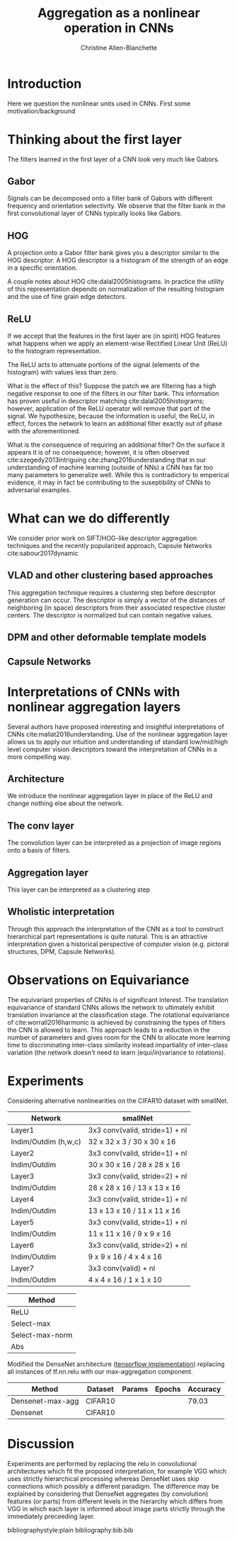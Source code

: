 #+options: date:nill
#+title: Aggregation as a nonlinear operation in CNNs
#+author: Christine Allen-Blanchette


* Introduction
Here we question the nonlinear units used in CNNs. First some motivation/background

* Thinking about the first layer
The filters learned in the first layer of a CNN look very much like Gabors.

** Gabor
Signals can be decomposed onto a filter bank of Gabors with different frequency and orientation selectivity.
We observe that the filter bank in the first convolutional layer of CNNs typically looks like Gabors.

** HOG
A projection onto a Gabor filter bank gives you a descriptor similar to the HOG descriptor.
A HOG descriptor is a histogram of the strength of an edge in a specific orientation.

A couple notes about HOG cite:dalal2005histograms. In practice the utility of this representation 
depends on normalization of the resulting histogram and the use of fine grain edge detectors.

** ReLU
If we accept that the features in the first layer are (in spirit) HOG features what happens when 
we apply an element-wise Rectified Linear Unit (ReLU) to the histogram representation.

The ReLU acts to attenuate portions of the signal (elements of the histogram) with values less than zero.

What is the effect of this? Suppose the patch we are filtering has a high negative response to one of 
the filters in our filter bank. This information has proven useful in descriptor matching cite:dalal2005histograms;
however, application of the ReLU operator will remove that part of the signal.
We hypothesize, because the information is useful, the ReLU, in effect, forces the network to learn 
an additional filter exactly out of phase with the aforementioned. 

What is the consequence of requiring an additional filter? On the surface it appears it is of no 
consequence; however, it is often observed cite:szegedy2013intriguing cite:zhang2016understanding
that in our understanding of machine learning (outside of NNs) a CNN has far too many parameters to 
generalize well. While this is contradictory to emperical evidence, it may in fact be contributing to the 
suseptibility of CNNs to adversarial examples.

* What can we do differently
We consider prior work on SIFT/HOG-like descriptor aggregation techniques and the recently popularized approach, 
Capsule Networks cite:sabour2017dynamic

** VLAD and other clustering based approaches
This aggregation technique requires a clustering step before descriptor generation can occur. 
The descriptor is simply a vector of the distances of neighboring (in space) descriptors from their associated
respective cluster centers. The descriptor is normalized but can contain negative values.

** DPM and other deformable template models


** Capsule Networks

* Interpretations of CNNs with nonlinear aggregation layers
Several authors have proposed interesting and insightful interpretations of CNNs cite:mallat2016understanding. 
Use of the nonlinear aggregation layer allows us to apply our intuition and understanding of standard low/mid/high level computer vision
descriptors toward the interpretation of CNNs in a more compelling way.

** Architecture
We introduce the nonlinear aggregation layer in place of the ReLU and change nothing else about the network.

** The conv layer
The convolution layer can be interpreted as a projection of image regions onto a basis of filters.

** Aggregation layer
This layer can be interpreted as a clustering step

** Wholistic interpretation
Through this approach the interpretation of the CNN as a tool to construct hierarchical part representations is quite natural.
This is an attractive interpretation given a historical perspective of computer vision 
(e.g. pictoral structures, DPM, Capsule Networks).

* Observations on Equivariance
The equivariant properties of CNNs is of significant interest. The translation equivariance of standard CNNs 
allows the network to ultimately exhibit translation invariance at the classification stage.
The rotational equivariance of cite:worrall2016harmonic is achieved by constraining the types of filters 
the CNN is allowed to learn. This approach leads to a reduction in the number of parameters and 
gives room for the CNN to allocate more learning time to discriminating inter-class similarity
instead impartiality of inter-class variation (the network doesn't need to learn (equi/in)variance to rotations).


* Experiments

Considering alternative nonlinearities on the CIFAR10 dataset with smallNet.

|----------------------+--------------------------------|
| Network              | smallNet                       |
|----------------------+--------------------------------|
| Layer1               | 3x3 conv(valid, stride=1) + nl |
| Indim/Outdim (h,w,c) | 32 x 32 x 3 / 30 x 30 x 16     |
|----------------------+--------------------------------|
| Layer2               | 3x3 conv(valid, stride=1) + nl |
| Indim/Outdim         | 30 x 30 x 16 / 28 x 28 x 16    |
|----------------------+--------------------------------|
| Layer3               | 3x3 conv(valid, stride=2) + nl |
| Indim/Outdim         | 28 x 28 x 16 / 13 x 13 x 16    |
|----------------------+--------------------------------|
| Layer4               | 3x3 conv(valid, stride=1) + nl |
| Indim/Outdim         | 13 x 13 x 16 / 11 x 11 x 16    |
|----------------------+--------------------------------|
| Layer5               | 3x3 conv(valid, stride=1) + nl |
| Indim/Outdim         | 11 x 11 x 16 / 9 x 9 x 16      |
|----------------------+--------------------------------|
| Layer6               | 3x3 conv(valid, stride=2) + nl |
| Indim/Outdim         | 9 x 9 x 16 / 4 x 4 x 16        |
|----------------------+--------------------------------|
| Layer7               | 3x3 conv(valid) + nl           |
| Indim/Outdim         | 4 x 4 x 16 / 1 x 1 x 10        |
|----------------------+--------------------------------|





|-----------------|
| Method          |
|-----------------|
| ReLU            |
| Select-max      |
| Select-max-norm |
| Abs             |
|-----------------|



Modified the DenseNet architecture ([[https://github.com/ikhlestov/vision_networks][tensorflow implementation]]) replacing all instances of tf.nn.relu with our 
max-aggregation component.

|------------------+---------+--------+--------+----------|
| Method           | Dataset | Params | Epochs | Accuracy |
|------------------+---------+--------+--------+----------|
| Densenet-max-agg | CIFAR10 |        |        |    79.03 |
| Densenet         | CIFAR10 |        |        |          |
|------------------+---------+--------+--------+----------|
* Discussion
Experiments are performed by replacing the relu in convolutional architectures which fit the proposed interpretation, for example VGG
which uses strictly hierarchical processing whereas DenseNet uses skip connections which possibly a different paradigm.
The difference may be explained by considering that DenseNet aggregates (by convolution) features (or parts) from different 
levels in the hierarchy which differs from VGG in which each layer is informed about image parts strictly through the immediately preceeding 
layer.






bibliographystyle:plain
bibliography:bib.bib
